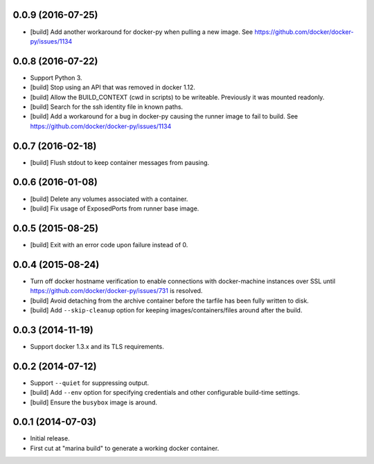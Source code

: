 0.0.9 (2016-07-25)
==================

- [build] Add another workaround for docker-py when pulling a new image.
  See https://github.com/docker/docker-py/issues/1134

0.0.8 (2016-07-22)
==================

- Support Python 3.

- [build] Stop using an API that was removed in docker 1.12.

- [build] Allow the BUILD_CONTEXT (cwd in scripts) to be writeable.
  Previously it was mounted readonly.

- [build] Search for the ssh identity file in known paths.

- [build] Add a workaround for a bug in docker-py causing the runner image
  to fail to build. See https://github.com/docker/docker-py/issues/1134

0.0.7 (2016-02-18)
==================

- [build] Flush stdout to keep container messages from pausing.

0.0.6 (2016-01-08)
==================

- [build] Delete any volumes associated with a container.
- [build] Fix usage of ExposedPorts from runner base image.

0.0.5 (2015-08-25)
==================

- [build] Exit with an error code upon failure instead of 0.

0.0.4 (2015-08-24)
==================

- Turn off docker hostname verification to enable connections with
  docker-machine instances over SSL until
  https://github.com/docker/docker-py/issues/731 is resolved.

- [build] Avoid detaching from the archive container before the tarfile
  has been fully written to disk.

- [build] Add ``--skip-cleanup`` option for keeping images/containers/files
  around after the build.

0.0.3 (2014-11-19)
==================

- Support docker 1.3.x and its TLS requirements.

0.0.2 (2014-07-12)
==================

- Support ``--quiet`` for suppressing output.

- [build] Add ``--env`` option for specifying credentials and other
  configurable build-time settings.

- [build] Ensure the ``busybox`` image is around.

0.0.1 (2014-07-03)
==================

- Initial release.

- First cut at "marina build" to generate a working docker container.
